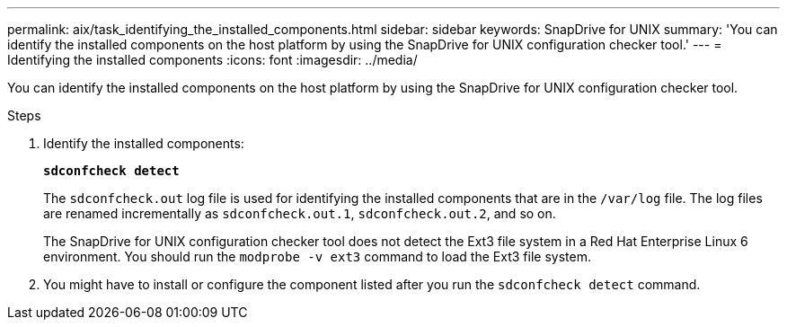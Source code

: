 ---
permalink: aix/task_identifying_the_installed_components.html
sidebar: sidebar
keywords: SnapDrive for UNIX
summary: 'You can identify the installed components on the host platform by using the SnapDrive for UNIX configuration checker tool.'
---
= Identifying the installed components
:icons: font
:imagesdir: ../media/

[.lead]
You can identify the installed components on the host platform by using the SnapDrive for UNIX configuration checker tool.

.Steps

. Identify the installed components:
+
`*sdconfcheck detect*`
+
The `sdconfcheck.out` log file is used for identifying the installed components that are in the `/var/log` file. The log files are renamed incrementally as `sdconfcheck.out.1`, `sdconfcheck.out.2`, and so on.
+
The SnapDrive for UNIX configuration checker tool does not detect the Ext3 file system in a Red Hat Enterprise Linux 6 environment. You should run the `modprobe -v ext3` command to load the Ext3 file system.

. You might have to install or configure the component listed after you run the `sdconfcheck detect` command.
